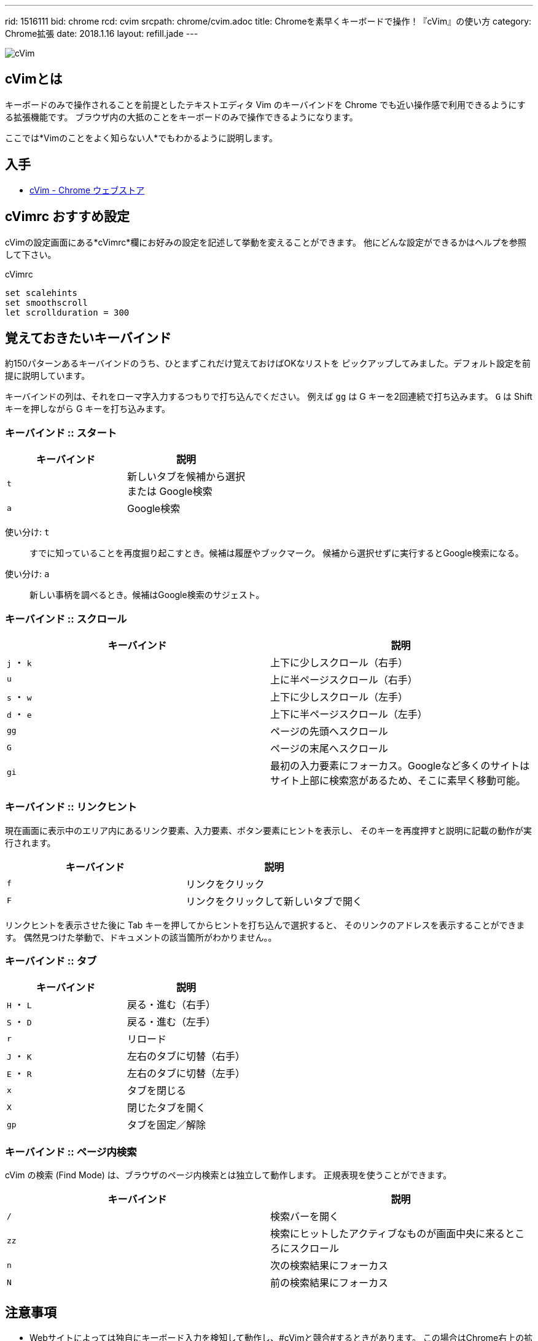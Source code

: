 ---
rid: 1516111
bid: chrome
rcd: cvim
srcpath: chrome/cvim.adoc
title: Chromeを素早くキーボードで操作！『cVim』の使い方
category: Chrome拡張
date: 2018.1.16
layout: refill.jade
---

:experimental:

[.no-shadow]
image::https://s3-ap-northeast-1.amazonaws.com/syon.github.io/refills/chronicle/201801/cvim-icon.png[cVim]


== cVimとは

キーボードのみで操作されることを前提としたテキストエディタ Vim のキーバインドを
Chrome でも近い操作感で利用できるようにする拡張機能です。
ブラウザ内の大抵のことをキーボードのみで操作できるようになります。

ここでは*Vimのことをよく知らない人*でもわかるように説明します。


== 入手

- link:https://chrome.google.com/webstore/detail/cvim/ihlenndgcmojhcghmfjfneahoeklbjjh[cVim - Chrome ウェブストア]


== cVimrc おすすめ設定

cVimの設定画面にある*cVimrc*欄にお好みの設定を記述して挙動を変えることができます。
他にどんな設定ができるかはヘルプを参照して下さい。

[source,vim]
.cVimrc
----
set scalehints
set smoothscroll
let scrollduration = 300
----


== 覚えておきたいキーバインド

約150パターンあるキーバインドのうち、ひとまずこれだけ覚えておけばOKなリストを
ピックアップしてみました。デフォルト設定を前提に説明しています。

キーバインドの列は、それをローマ字入力するつもりで打ち込んでください。
例えば kbd:[gg] は G キーを2回連続で打ち込みます。
kbd:[G] は Shift キーを押しながら G キーを打ち込みます。

=== キーバインド :: スタート

|===
|キーバインド |説明

|kbd:[t]
|新しいタブを候補から選択 +
または Google検索

|kbd:[a]
|Google検索
|===

使い分け: kbd:[t]::
すでに知っていることを再度掘り起こすとき。候補は履歴やブックマーク。
候補から選択せずに実行するとGoogle検索になる。

使い分け: kbd:[a]::
新しい事柄を調べるとき。候補はGoogle検索のサジェスト。

// '''

=== キーバインド :: スクロール

|===
|キーバインド |説明

|kbd:[j] ・ kbd:[k]
|上下に少しスクロール（右手）

|kbd:[u]
|上に半ページスクロール（右手）

|kbd:[s] ・ kbd:[w]
|上下に少しスクロール（左手）

|kbd:[d] ・ kbd:[e]
|上下に半ページスクロール（左手）

|kbd:[gg]
|ページの先頭へスクロール

|kbd:[G]
|ページの末尾へスクロール

|kbd:[gi]
|最初の入力要素にフォーカス。Googleなど多くのサイトはサイト上部に検索窓があるため、そこに素早く移動可能。
|===

=== キーバインド :: リンクヒント

現在画面に表示中のエリア内にあるリンク要素、入力要素、ボタン要素にヒントを表示し、
そのキーを再度押すと説明に記載の動作が実行されます。

|===
|キーバインド |説明

|kbd:[f]
|リンクをクリック

|kbd:[F]
|リンクをクリックして新しいタブで開く
|===

リンクヒントを表示させた後に Tab キーを押してからヒントを打ち込んで選択すると、
そのリンクのアドレスを表示することができます。
偶然見つけた挙動で、ドキュメントの該当箇所がわかりません。。

=== キーバインド :: タブ

|===
|キーバインド |説明

|kbd:[H] ・ kbd:[L]
|戻る・進む（右手）

|kbd:[S] ・ kbd:[D]
|戻る・進む（左手）

|kbd:[r]
|リロード

|kbd:[J] ・ kbd:[K]
|左右のタブに切替（右手）

|kbd:[E] ・ kbd:[R]
|左右のタブに切替（左手）

|kbd:[x]
|タブを閉じる

|kbd:[X]
|閉じたタブを開く

|kbd:[gp]
|タブを固定／解除
|===

=== キーバインド :: ページ内検索

cVim の検索 (Find Mode) は、ブラウザのページ内検索とは独立して動作します。
正規表現を使うことができます。

|===
|キーバインド |説明

|kbd:[/]
|検索バーを開く

|kbd:[zz]
|検索にヒットしたアクティブなものが画面中央に来るところにスクロール

|kbd:[n]
|次の検索結果にフォーカス

|kbd:[N]
|前の検索結果にフォーカス
|===


== 注意事項

- Webサイトによっては独自にキーボード入力を検知して動作し、#cVimと競合#するときがあります。
  この場合はChrome右上の拡張アイコンからcVimを選択し「Enable cVim」を押して一時的にOFFにするなどして対処します。
- Webページでのみ動作します。ブラウザの設定画面やエラー画面では動作しません。
- Chromeを再起動したときに復元されたタブはcVimを読み込んでおらず動作しません。`F5`・`Ctrl+R`などでリロードして対処します。
